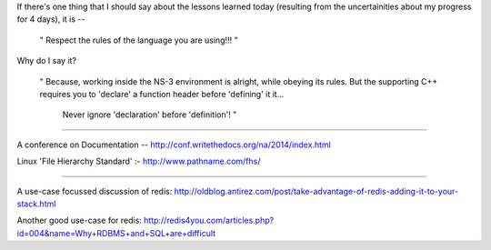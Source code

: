 If there's one thing that I should say about the lessons learned today (resulting from the uncertainities about my progress for 4 days), it is --

    " Respect the rules of the language you are using!!! "

Why do I say it?

   " Because, working inside the NS-3 environment is alright, while obeying its rules. But the supporting C++ requires you to 'declare' a function header before 'defining' it it...

     Never ignore 'declaration' before 'definition'! "

-----------------------------------------------------------------------------

A conference on Documentation -- http://conf.writethedocs.org/na/2014/index.html

Linux 'File Hierarchy Standard' :- http://www.pathname.com/fhs/

---------------------------------------------------------------------------

A use-case focussed discussion of redis:
http://oldblog.antirez.com/post/take-advantage-of-redis-adding-it-to-your-stack.html

Another good use-case for redis: http://redis4you.com/articles.php?id=004&name=Why+RDBMS+and+SQL+are+difficult

